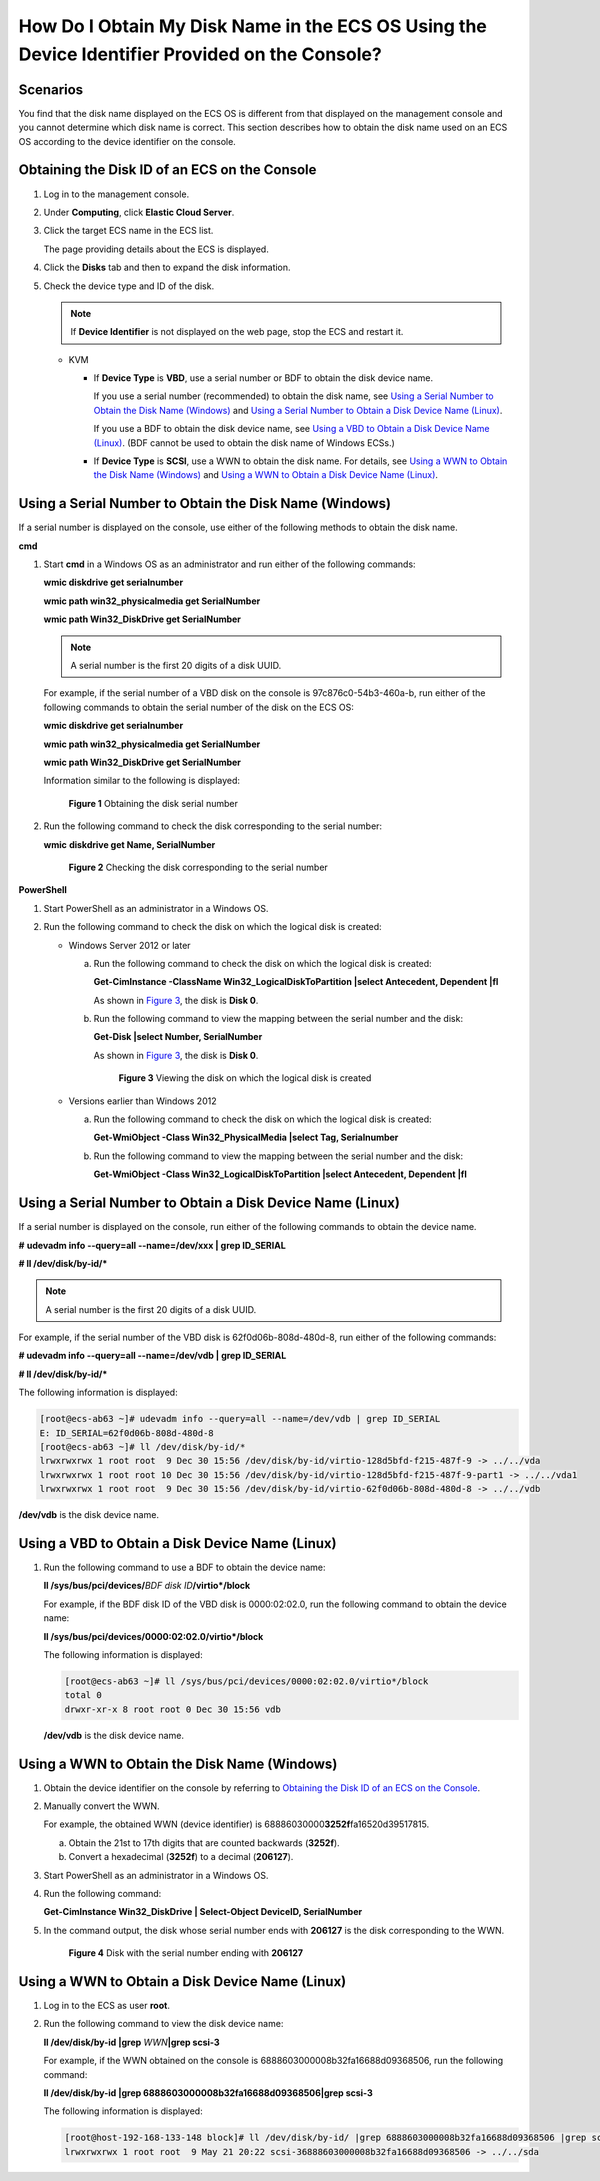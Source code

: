 How Do I Obtain My Disk Name in the ECS OS Using the Device Identifier Provided on the Console?
===============================================================================================

Scenarios
---------

You find that the disk name displayed on the ECS OS is different from that displayed on the management console and you cannot determine which disk name is correct. This section describes how to obtain the disk name used on an ECS OS according to the device identifier on the console.

Obtaining the Disk ID of an ECS on the Console
----------------------------------------------

#. Log in to the management console.

#. Under **Computing**, click **Elastic Cloud Server**.

#. Click the target ECS name in the ECS list.

   The page providing details about the ECS is displayed.

#. Click the **Disks** tab and then |image1| to expand the disk information.

#. Check the device type and ID of the disk.

   .. note::

      If **Device Identifier** is not displayed on the web page, stop the ECS and restart it.

   -  KVM

      -  If **Device Type** is **VBD**, use a serial number or BDF to obtain the disk device name.

         If you use a serial number (recommended) to obtain the disk name, see `Using a Serial Number to Obtain the Disk Name (Windows) <#enustopic0103285575section1549713815243>`__ and `Using a Serial Number to Obtain a Disk Device Name (Linux) <#enustopic0103285575section1251215393317>`__.

         If you use a BDF to obtain the disk device name, see `Using a VBD to Obtain a Disk Device Name (Linux) <#enustopic0103285575section8901134753319>`__. (BDF cannot be used to obtain the disk name of Windows ECSs.)

      -  If **Device Type** is **SCSI**, use a WWN to obtain the disk name. For details, see `Using a WWN to Obtain the Disk Name (Windows) <#enustopic0103285575section49041319248>`__ and `Using a WWN to Obtain a Disk Device Name (Linux) <#enustopic0103285575section436018073419>`__.

Using a Serial Number to Obtain the Disk Name (Windows)
-------------------------------------------------------

If a serial number is displayed on the console, use either of the following methods to obtain the disk name.

**cmd**

#. Start **cmd** in a Windows OS as an administrator and run either of the following commands:

   **wmic diskdrive get serialnumber**

   **wmic path win32_physicalmedia get SerialNumber**

   **wmic path Win32_DiskDrive get SerialNumber**

   .. note::

      A serial number is the first 20 digits of a disk UUID.

   For example, if the serial number of a VBD disk on the console is 97c876c0-54b3-460a-b, run either of the following commands to obtain the serial number of the disk on the ECS OS:

   **wmic diskdrive get serialnumber**

   **wmic path win32_physicalmedia get SerialNumber**

   **wmic path Win32_DiskDrive get SerialNumber**

   Information similar to the following is displayed:

   .. figure:: /_static/images/en-us_image_0000001127902463.png
      :alt: Click to enlarge
      :figclass: imgResize
   

      **Figure 1** Obtaining the disk serial number

#. Run the following command to check the disk corresponding to the serial number:

   **wmic** **diskdrive get Name, SerialNumber**

   .. figure:: /_static/images/en-us_image_0000001081131958.png
      :alt: Click to enlarge
      :figclass: imgResize
   

      **Figure 2** Checking the disk corresponding to the serial number

**PowerShell**

#. Start PowerShell as an administrator in a Windows OS.
#. Run the following command to check the disk on which the logical disk is created:

   -  Windows Server 2012 or later

      a. Run the following command to check the disk on which the logical disk is created:

         **Get-CimInstance -ClassName Win32_LogicalDiskToPartition \|select Antecedent, Dependent \|fl**

         As shown in `Figure 3 <#enustopic0103285575fig1960253814473>`__, the disk is **Disk 0**.

      b. Run the following command to view the mapping between the serial number and the disk:

         **Get-Disk \|select Number, SerialNumber**

         As shown in `Figure 3 <#enustopic0103285575fig1960253814473>`__, the disk is **Disk 0**.

         .. figure:: /_static/images/en-us_image_0000001127906793.png
            :alt: Click to enlarge
            :figclass: imgResize
         

            **Figure 3** Viewing the disk on which the logical disk is created

   -  Versions earlier than Windows 2012

      a. Run the following command to check the disk on which the logical disk is created:

         **Get-WmiObject -Class Win32_PhysicalMedia \|select Tag, Serialnumber**

      b. Run the following command to view the mapping between the serial number and the disk:

         **Get-WmiObject -Class Win32_LogicalDiskToPartition \|select Antecedent, Dependent \|fl**

Using a Serial Number to Obtain a Disk Device Name (Linux)
----------------------------------------------------------

If a serial number is displayed on the console, run either of the following commands to obtain the device name.

**#** **udevadm info --query=all --name=/dev/xxx \| grep ID_SERIAL**

**# ll /dev/disk/by-id/\***

.. note::

   A serial number is the first 20 digits of a disk UUID.

For example, if the serial number of the VBD disk is 62f0d06b-808d-480d-8, run either of the following commands:

**# udevadm info --query=all --name=/dev/vdb \| grep ID_SERIAL**

**# ll /dev/disk/by-id/\***

The following information is displayed:

.. code-block::

   [root@ecs-ab63 ~]# udevadm info --query=all --name=/dev/vdb | grep ID_SERIAL
   E: ID_SERIAL=62f0d06b-808d-480d-8
   [root@ecs-ab63 ~]# ll /dev/disk/by-id/*
   lrwxrwxrwx 1 root root  9 Dec 30 15:56 /dev/disk/by-id/virtio-128d5bfd-f215-487f-9 -> ../../vda
   lrwxrwxrwx 1 root root 10 Dec 30 15:56 /dev/disk/by-id/virtio-128d5bfd-f215-487f-9-part1 -> ../../vda1
   lrwxrwxrwx 1 root root  9 Dec 30 15:56 /dev/disk/by-id/virtio-62f0d06b-808d-480d-8 -> ../../vdb

**/dev/vdb** is the disk device name.

Using a VBD to Obtain a Disk Device Name (Linux)
------------------------------------------------

#. Run the following command to use a BDF to obtain the device name:

   **ll /sys/bus/pci/devices/**\ *BDF disk ID*\ **/virtio*/block**

   For example, if the BDF disk ID of the VBD disk is 0000:02:02.0, run the following command to obtain the device name:

   **ll /sys/bus/pci/devices/0000:02:02.0/virtio*/block**

   The following information is displayed:

   .. code-block::

      [root@ecs-ab63 ~]# ll /sys/bus/pci/devices/0000:02:02.0/virtio*/block
      total 0
      drwxr-xr-x 8 root root 0 Dec 30 15:56 vdb

   **/dev/vdb** is the disk device name.

Using a WWN to Obtain the Disk Name (Windows)
---------------------------------------------

#. Obtain the device identifier on the console by referring to `Obtaining the Disk ID of an ECS on the Console <#enustopic0103285575section1041415015310>`__.

#. Manually convert the WWN.

   For example, the obtained WWN (device identifier) is 68886030000\ **3252f**\ fa16520d39517815.

   a. Obtain the 21st to 17th digits that are counted backwards (**3252f**).
   b. Convert a hexadecimal (**3252f**) to a decimal (**206127**).

#. Start PowerShell as an administrator in a Windows OS.

#. Run the following command:

   **Get-CimInstance Win32_DiskDrive \| Select-Object DeviceID, SerialNumber**

#. In the command output, the disk whose serial number ends with **206127** is the disk corresponding to the WWN.

   .. figure:: /_static/images/en-us_image_0000001128111323.png
      :alt: Click to enlarge
      :figclass: imgResize
   

      **Figure 4** Disk with the serial number ending with **206127**

Using a WWN to Obtain a Disk Device Name (Linux)
------------------------------------------------

#. Log in to the ECS as user **root**.

#. Run the following command to view the disk device name:

   **ll /dev/disk/by-id \|grep** *WWN*\ **\|grep scsi-3**

   For example, if the WWN obtained on the console is 6888603000008b32fa16688d09368506, run the following command:

   **ll /dev/disk/by-id \|grep 6888603000008b32fa16688d09368506|grep scsi-3**

   The following information is displayed:

   .. code-block::

      [root@host-192-168-133-148 block]# ll /dev/disk/by-id/ |grep 6888603000008b32fa16688d09368506 |grep scsi-3
      lrwxrwxrwx 1 root root  9 May 21 20:22 scsi-36888603000008b32fa16688d09368506 -> ../../sda



.. |image1| image:: /_static/images/en-us_image_0216898618.png

